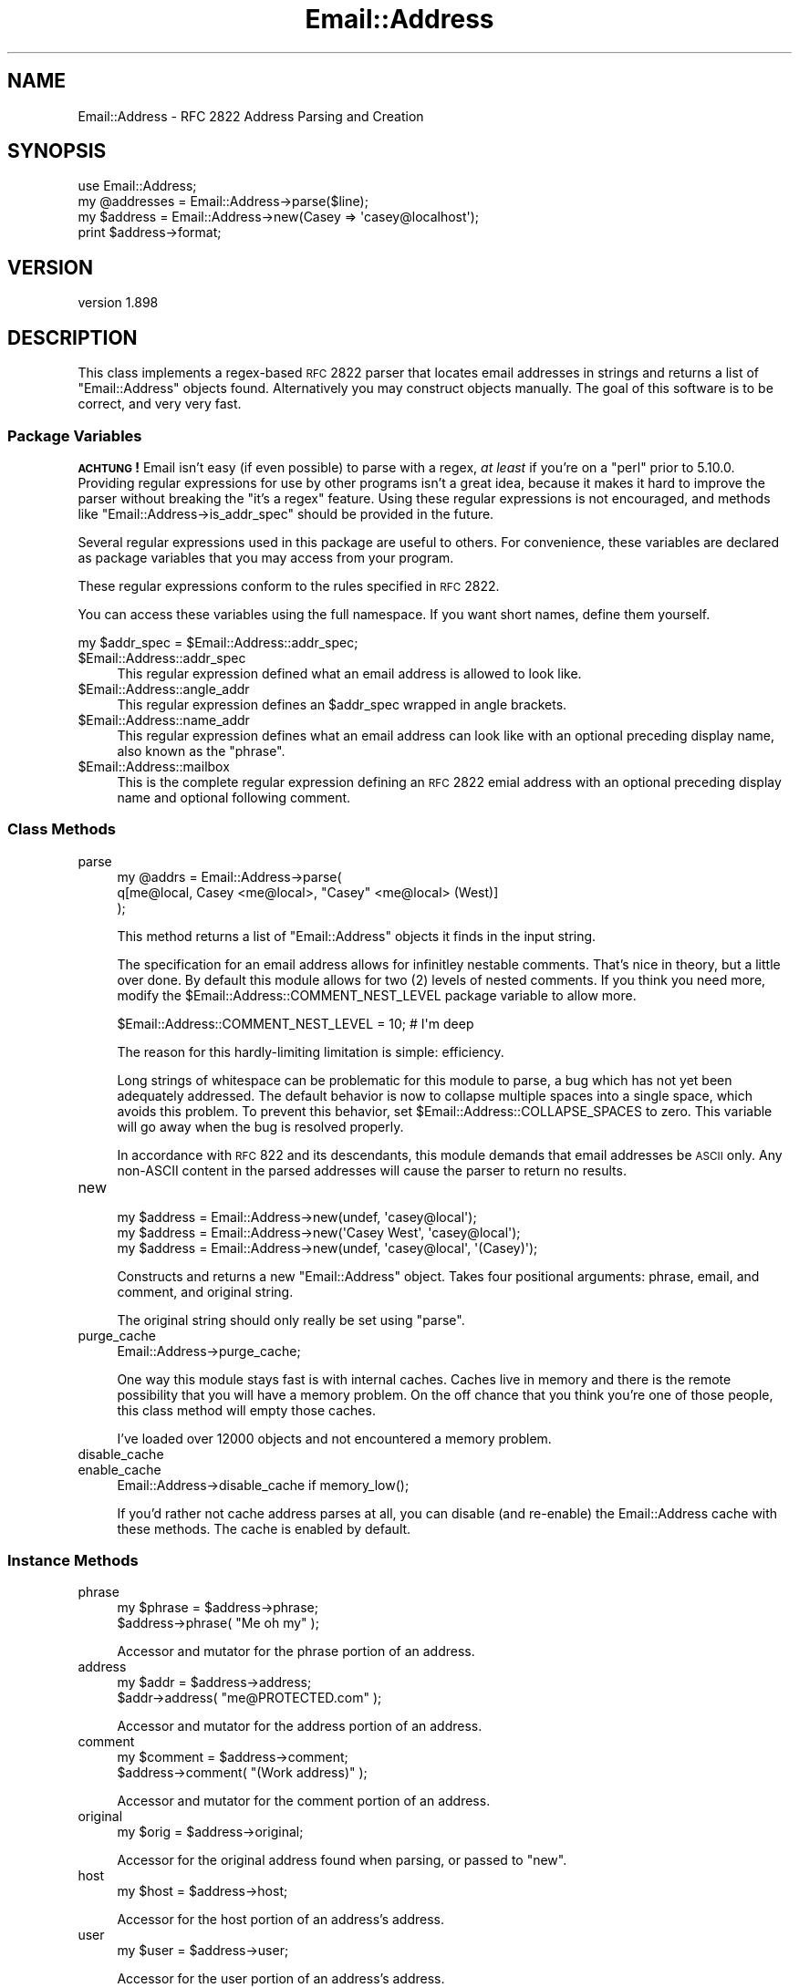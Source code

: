 .\" Automatically generated by Pod::Man 2.25 (Pod::Simple 3.20)
.\"
.\" Standard preamble:
.\" ========================================================================
.de Sp \" Vertical space (when we can't use .PP)
.if t .sp .5v
.if n .sp
..
.de Vb \" Begin verbatim text
.ft CW
.nf
.ne \\$1
..
.de Ve \" End verbatim text
.ft R
.fi
..
.\" Set up some character translations and predefined strings.  \*(-- will
.\" give an unbreakable dash, \*(PI will give pi, \*(L" will give a left
.\" double quote, and \*(R" will give a right double quote.  \*(C+ will
.\" give a nicer C++.  Capital omega is used to do unbreakable dashes and
.\" therefore won't be available.  \*(C` and \*(C' expand to `' in nroff,
.\" nothing in troff, for use with C<>.
.tr \(*W-
.ds C+ C\v'-.1v'\h'-1p'\s-2+\h'-1p'+\s0\v'.1v'\h'-1p'
.ie n \{\
.    ds -- \(*W-
.    ds PI pi
.    if (\n(.H=4u)&(1m=24u) .ds -- \(*W\h'-12u'\(*W\h'-12u'-\" diablo 10 pitch
.    if (\n(.H=4u)&(1m=20u) .ds -- \(*W\h'-12u'\(*W\h'-8u'-\"  diablo 12 pitch
.    ds L" ""
.    ds R" ""
.    ds C` ""
.    ds C' ""
'br\}
.el\{\
.    ds -- \|\(em\|
.    ds PI \(*p
.    ds L" ``
.    ds R" ''
'br\}
.\"
.\" Escape single quotes in literal strings from groff's Unicode transform.
.ie \n(.g .ds Aq \(aq
.el       .ds Aq '
.\"
.\" If the F register is turned on, we'll generate index entries on stderr for
.\" titles (.TH), headers (.SH), subsections (.SS), items (.Ip), and index
.\" entries marked with X<> in POD.  Of course, you'll have to process the
.\" output yourself in some meaningful fashion.
.ie \nF \{\
.    de IX
.    tm Index:\\$1\t\\n%\t"\\$2"
..
.    nr % 0
.    rr F
.\}
.el \{\
.    de IX
..
.\}
.\"
.\" Accent mark definitions (@(#)ms.acc 1.5 88/02/08 SMI; from UCB 4.2).
.\" Fear.  Run.  Save yourself.  No user-serviceable parts.
.    \" fudge factors for nroff and troff
.if n \{\
.    ds #H 0
.    ds #V .8m
.    ds #F .3m
.    ds #[ \f1
.    ds #] \fP
.\}
.if t \{\
.    ds #H ((1u-(\\\\n(.fu%2u))*.13m)
.    ds #V .6m
.    ds #F 0
.    ds #[ \&
.    ds #] \&
.\}
.    \" simple accents for nroff and troff
.if n \{\
.    ds ' \&
.    ds ` \&
.    ds ^ \&
.    ds , \&
.    ds ~ ~
.    ds /
.\}
.if t \{\
.    ds ' \\k:\h'-(\\n(.wu*8/10-\*(#H)'\'\h"|\\n:u"
.    ds ` \\k:\h'-(\\n(.wu*8/10-\*(#H)'\`\h'|\\n:u'
.    ds ^ \\k:\h'-(\\n(.wu*10/11-\*(#H)'^\h'|\\n:u'
.    ds , \\k:\h'-(\\n(.wu*8/10)',\h'|\\n:u'
.    ds ~ \\k:\h'-(\\n(.wu-\*(#H-.1m)'~\h'|\\n:u'
.    ds / \\k:\h'-(\\n(.wu*8/10-\*(#H)'\z\(sl\h'|\\n:u'
.\}
.    \" troff and (daisy-wheel) nroff accents
.ds : \\k:\h'-(\\n(.wu*8/10-\*(#H+.1m+\*(#F)'\v'-\*(#V'\z.\h'.2m+\*(#F'.\h'|\\n:u'\v'\*(#V'
.ds 8 \h'\*(#H'\(*b\h'-\*(#H'
.ds o \\k:\h'-(\\n(.wu+\w'\(de'u-\*(#H)/2u'\v'-.3n'\*(#[\z\(de\v'.3n'\h'|\\n:u'\*(#]
.ds d- \h'\*(#H'\(pd\h'-\w'~'u'\v'-.25m'\f2\(hy\fP\v'.25m'\h'-\*(#H'
.ds D- D\\k:\h'-\w'D'u'\v'-.11m'\z\(hy\v'.11m'\h'|\\n:u'
.ds th \*(#[\v'.3m'\s+1I\s-1\v'-.3m'\h'-(\w'I'u*2/3)'\s-1o\s+1\*(#]
.ds Th \*(#[\s+2I\s-2\h'-\w'I'u*3/5'\v'-.3m'o\v'.3m'\*(#]
.ds ae a\h'-(\w'a'u*4/10)'e
.ds Ae A\h'-(\w'A'u*4/10)'E
.    \" corrections for vroff
.if v .ds ~ \\k:\h'-(\\n(.wu*9/10-\*(#H)'\s-2\u~\d\s+2\h'|\\n:u'
.if v .ds ^ \\k:\h'-(\\n(.wu*10/11-\*(#H)'\v'-.4m'^\v'.4m'\h'|\\n:u'
.    \" for low resolution devices (crt and lpr)
.if \n(.H>23 .if \n(.V>19 \
\{\
.    ds : e
.    ds 8 ss
.    ds o a
.    ds d- d\h'-1'\(ga
.    ds D- D\h'-1'\(hy
.    ds th \o'bp'
.    ds Th \o'LP'
.    ds ae ae
.    ds Ae AE
.\}
.rm #[ #] #H #V #F C
.\" ========================================================================
.\"
.IX Title "Email::Address 3"
.TH Email::Address 3 "2013-02-07" "perl v5.16.3" "User Contributed Perl Documentation"
.\" For nroff, turn off justification.  Always turn off hyphenation; it makes
.\" way too many mistakes in technical documents.
.if n .ad l
.nh
.SH "NAME"
Email::Address \- RFC 2822 Address Parsing and Creation
.SH "SYNOPSIS"
.IX Header "SYNOPSIS"
.Vb 1
\&  use Email::Address;
\&
\&  my @addresses = Email::Address\->parse($line);
\&  my $address   = Email::Address\->new(Casey => \*(Aqcasey@localhost\*(Aq);
\&
\&  print $address\->format;
.Ve
.SH "VERSION"
.IX Header "VERSION"
version 1.898
.SH "DESCRIPTION"
.IX Header "DESCRIPTION"
This class implements a regex-based \s-1RFC\s0 2822 parser that locates email
addresses in strings and returns a list of \f(CW\*(C`Email::Address\*(C'\fR objects found.
Alternatively you may construct objects manually. The goal of this software is
to be correct, and very very fast.
.SS "Package Variables"
.IX Subsection "Package Variables"
\&\fB\s-1ACHTUNG\s0!\fR  Email isn't easy (if even possible) to parse with a regex, \fIat
least\fR if you're on a \f(CW\*(C`perl\*(C'\fR prior to 5.10.0.  Providing regular expressions
for use by other programs isn't a great idea, because it makes it hard to
improve the parser without breaking the \*(L"it's a regex\*(R" feature.  Using these
regular expressions is not encouraged, and methods like \f(CW\*(C`Email::Address\->is_addr_spec\*(C'\fR should be provided in the future.
.PP
Several regular expressions used in this package are useful to others.
For convenience, these variables are declared as package variables that
you may access from your program.
.PP
These regular expressions conform to the rules specified in \s-1RFC\s0 2822.
.PP
You can access these variables using the full namespace. If you want
short names, define them yourself.
.PP
.Vb 1
\&  my $addr_spec = $Email::Address::addr_spec;
.Ve
.ie n .IP "$Email::Address::addr_spec" 4
.el .IP "\f(CW$Email::Address::addr_spec\fR" 4
.IX Item "$Email::Address::addr_spec"
This regular expression defined what an email address is allowed to
look like.
.ie n .IP "$Email::Address::angle_addr" 4
.el .IP "\f(CW$Email::Address::angle_addr\fR" 4
.IX Item "$Email::Address::angle_addr"
This regular expression defines an \f(CW$addr_spec\fR wrapped in angle
brackets.
.ie n .IP "$Email::Address::name_addr" 4
.el .IP "\f(CW$Email::Address::name_addr\fR" 4
.IX Item "$Email::Address::name_addr"
This regular expression defines what an email address can look like
with an optional preceding display name, also known as the \f(CW\*(C`phrase\*(C'\fR.
.ie n .IP "$Email::Address::mailbox" 4
.el .IP "\f(CW$Email::Address::mailbox\fR" 4
.IX Item "$Email::Address::mailbox"
This is the complete regular expression defining an \s-1RFC\s0 2822 emial
address with an optional preceding display name and optional
following comment.
.SS "Class Methods"
.IX Subsection "Class Methods"
.IP "parse" 4
.IX Item "parse"
.Vb 3
\&  my @addrs = Email::Address\->parse(
\&    q[me@local, Casey <me@local>, "Casey" <me@local> (West)]
\&  );
.Ve
.Sp
This method returns a list of \f(CW\*(C`Email::Address\*(C'\fR objects it finds
in the input string.
.Sp
The specification for an email address allows for infinitley
nestable comments. That's nice in theory, but a little over done.
By default this module allows for two (\f(CW2\fR) levels of nested
comments. If you think you need more, modify the
\&\f(CW$Email::Address::COMMENT_NEST_LEVEL\fR package variable to allow
more.
.Sp
.Vb 1
\&  $Email::Address::COMMENT_NEST_LEVEL = 10; # I\*(Aqm deep
.Ve
.Sp
The reason for this hardly-limiting limitation is simple: efficiency.
.Sp
Long strings of whitespace can be problematic for this module to parse, a bug
which has not yet been adequately addressed.  The default behavior is now to
collapse multiple spaces into a single space, which avoids this problem.  To
prevent this behavior, set \f(CW$Email::Address::COLLAPSE_SPACES\fR to zero.  This
variable will go away when the bug is resolved properly.
.Sp
In accordance with \s-1RFC\s0 822 and its descendants, this module demands that email
addresses be \s-1ASCII\s0 only.  Any non-ASCII content in the parsed addresses will
cause the parser to return no results.
.IP "new" 4
.IX Item "new"
.Vb 3
\&  my $address = Email::Address\->new(undef, \*(Aqcasey@local\*(Aq);
\&  my $address = Email::Address\->new(\*(AqCasey West\*(Aq, \*(Aqcasey@local\*(Aq);
\&  my $address = Email::Address\->new(undef, \*(Aqcasey@local\*(Aq, \*(Aq(Casey)\*(Aq);
.Ve
.Sp
Constructs and returns a new \f(CW\*(C`Email::Address\*(C'\fR object. Takes four
positional arguments: phrase, email, and comment, and original string.
.Sp
The original string should only really be set using \f(CW\*(C`parse\*(C'\fR.
.IP "purge_cache" 4
.IX Item "purge_cache"
.Vb 1
\&  Email::Address\->purge_cache;
.Ve
.Sp
One way this module stays fast is with internal caches. Caches live
in memory and there is the remote possibility that you will have a
memory problem. On the off chance that you think you're one of those
people, this class method will empty those caches.
.Sp
I've loaded over 12000 objects and not encountered a memory problem.
.IP "disable_cache" 4
.IX Item "disable_cache"
.PD 0
.IP "enable_cache" 4
.IX Item "enable_cache"
.PD
.Vb 1
\&  Email::Address\->disable_cache if memory_low();
.Ve
.Sp
If you'd rather not cache address parses at all, you can disable (and
re-enable) the Email::Address cache with these methods.  The cache is enabled
by default.
.SS "Instance Methods"
.IX Subsection "Instance Methods"
.IP "phrase" 4
.IX Item "phrase"
.Vb 2
\&  my $phrase = $address\->phrase;
\&  $address\->phrase( "Me oh my" );
.Ve
.Sp
Accessor and mutator for the phrase portion of an address.
.IP "address" 4
.IX Item "address"
.Vb 2
\&  my $addr = $address\->address;
\&  $addr\->address( "me@PROTECTED.com" );
.Ve
.Sp
Accessor and mutator for the address portion of an address.
.IP "comment" 4
.IX Item "comment"
.Vb 2
\&  my $comment = $address\->comment;
\&  $address\->comment( "(Work address)" );
.Ve
.Sp
Accessor and mutator for the comment portion of an address.
.IP "original" 4
.IX Item "original"
.Vb 1
\&  my $orig = $address\->original;
.Ve
.Sp
Accessor for the original address found when parsing, or passed
to \f(CW\*(C`new\*(C'\fR.
.IP "host" 4
.IX Item "host"
.Vb 1
\&  my $host = $address\->host;
.Ve
.Sp
Accessor for the host portion of an address's address.
.IP "user" 4
.IX Item "user"
.Vb 1
\&  my $user = $address\->user;
.Ve
.Sp
Accessor for the user portion of an address's address.
.IP "format" 4
.IX Item "format"
.Vb 1
\&  my $printable = $address\->format;
.Ve
.Sp
Returns a properly formatted \s-1RFC\s0 2822 address representing the
object.
.IP "name" 4
.IX Item "name"
.Vb 1
\&  my $name = $address\->name;
.Ve
.Sp
This method tries very hard to determine the name belonging to the address.
First the \f(CW\*(C`phrase\*(C'\fR is checked. If that doesn't work out the \f(CW\*(C`comment\*(C'\fR
is looked into. If that still doesn't work out, the \f(CW\*(C`user\*(C'\fR portion of
the \f(CW\*(C`address\*(C'\fR is returned.
.Sp
This method does \fBnot\fR try to massage any name it identifies and instead
leaves that up to someone else. Who is it to decide if someone wants their
name capitalized, or if they're Irish?
.SS "Overloaded Operators"
.IX Subsection "Overloaded Operators"
.IP "stringify" 4
.IX Item "stringify"
.Vb 1
\&  print "I have your email address, $address.";
.Ve
.Sp
Objects stringify to \f(CW\*(C`format\*(C'\fR by default. It's possible that you don't
like that idea. Okay, then, you can change it by modifying
\&\f(CW$Email:Address::STRINGIFY\fR. Please consider modifying this package
variable using \f(CW\*(C`local\*(C'\fR. You might step on someone else's toes if you
don't.
.Sp
.Vb 7
\&  {
\&    local $Email::Address::STRINGIFY = \*(Aqhost\*(Aq;
\&    print "I have your address, $address.";
\&    #   geeknest.com
\&  }
\&  print "I have your address, $address.";
\&  #   "Casey West" <casey@geeknest.com>
.Ve
.Sp
Modifying this package variable is now deprecated. Subclassing is now the
recommended approach.
.SS "Did I Mention Fast?"
.IX Subsection "Did I Mention Fast?"
On his 1.8GHz Apple MacBook, rjbs gets these results:
.PP
.Vb 4
\&  $ perl \-Ilib bench/ea\-vs\-ma.pl bench/corpus.txt 5
\&                   Rate  Mail::Address Email::Address
\&  Mail::Address  2.59/s             \-\-           \-44%
\&  Email::Address 4.59/s            77%             \-\-
\&
\&  $ perl \-Ilib bench/ea\-vs\-ma.pl bench/corpus.txt 25
\&                   Rate  Mail::Address Email::Address
\&  Mail::Address  2.58/s             \-\-           \-67%
\&  Email::Address 7.84/s           204%             \-\-
\&
\&  $ perl \-Ilib bench/ea\-vs\-ma.pl bench/corpus.txt 50
\&                   Rate  Mail::Address Email::Address
\&  Mail::Address  2.57/s             \-\-           \-70%
\&  Email::Address 8.53/s           232%             \-\-
.Ve
.PP
\&...unfortunately, a known bug causes a loss of speed the string to parse has
certain known characteristics, and disabling cache will also degrade
performance.
.SH "SEE ALSO"
.IX Header "SEE ALSO"
Email::Simple, perl.
.SH "AUTHOR"
.IX Header "AUTHOR"
Originally by Casey West, <\fIcasey@geeknest.com\fR>.
.PP
Maintained, 2006\-2007, Ricardo \s-1SIGNES\s0 <\fIrjbs@cpan.org\fR>.
.SH "ACKNOWLEDGEMENTS"
.IX Header "ACKNOWLEDGEMENTS"
Thanks to Kevin Riggle and Tatsuhiko Miyagawa for tests for annoying phrase-quoting bugs!
.SH "COPYRIGHT"
.IX Header "COPYRIGHT"
Copyright (c) 2004 Casey West.  All rights reserved.  This module is free
software; you can redistribute it and/or modify it under the same terms as Perl
itself.
